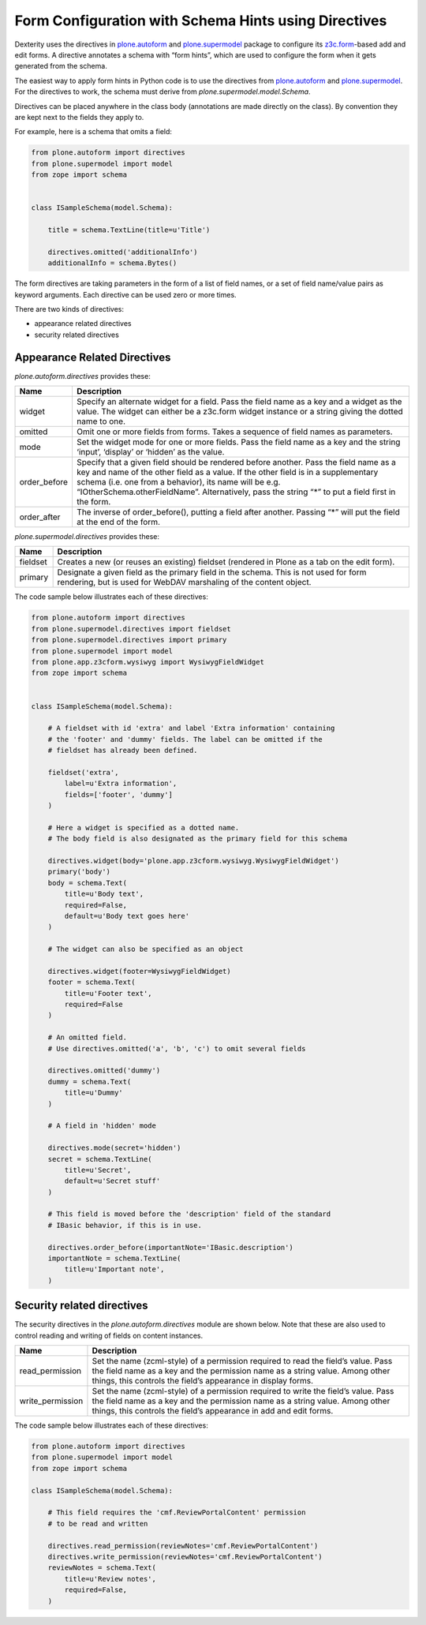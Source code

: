 Form Configuration with Schema Hints using Directives
=====================================================

Dexterity uses the directives in `plone.autoform <http://pypi.python.org/pypi/plone.autoform>`_ and `plone.supermodel <http://pypi.python.org/pypi/plone.supermodel>`_ package to configure its `z3c.form <http://docs.zope.org/z3c.form>`_-based add and edit forms.
A directive annotates a schema with “form hints”, which are used to configure the form when it gets generated from the schema.

The easiest way to apply form hints in Python code is to use the directives from `plone.autoform <http://pypi.python.org/pypi/plone.autoform>`_ and `plone.supermodel <http://pypi.python.org/pypi/plone.supermodel>`_.
For the directives to work, the schema must derive from *plone.supermodel.model.Schema*.

Directives can be placed anywhere in the class body (annotations are made directly on the class).
By convention they are kept next to the fields they apply to.

For example, here is a schema that omits a field:

.. code-block:: python

    from plone.autoform import directives
    from plone.supermodel import model
    from zope import schema


    class ISampleSchema(model.Schema):

        title = schema.TextLine(title=u'Title')

        directives.omitted('additionalInfo')
        additionalInfo = schema.Bytes()

The form directives are taking parameters in the form of a list of field names,
or a set of field name/value pairs as keyword arguments.
Each directive can be used zero or more times.

There are two kinds of directives:

- appearance related directives
- security related directives


Appearance Related Directives
------------------------------

*plone.autoform.directives* provides these:

================= ======================================================================================================
Name              Description
================= ======================================================================================================
widget            Specify an alternate widget for a field.
                  Pass the field name as a key and a widget as the value.
                  The widget can either be a z3c.form widget instance or a string giving the dotted name to one.
omitted           Omit one or more fields from forms. Takes a sequence of field names as parameters.
mode              Set the widget mode for one or more fields.
                  Pass the field name as a key and the string ‘input’, ‘display’ or ‘hidden’ as the value.
order\_before     Specify that a given field should be rendered before another.
                  Pass the field name as a key and name of the other field as a value.
                  If the other field is in a supplementary schema (i.e. one from a behavior),
                  its name will be e.g. “IOtherSchema.otherFieldName”.
                  Alternatively, pass the string “\*” to put a field first in the form.
order\_after      The inverse of order\_before(), putting a field after another.
                  Passing “\*” will put the field at the end of the form.
================= ======================================================================================================

*plone.supermodel.directives* provides these:

================= ======================================================================================================
Name              Description
================= ======================================================================================================
fieldset          Creates a new (or reuses an existing) fieldset (rendered in Plone as a tab on the edit form).
primary           Designate a given field as the primary field in the schema.
                  This is not used for form rendering, but is used for WebDAV marshaling of the content object.
================= ======================================================================================================

The code sample below illustrates each of these directives:

.. code-block:: python

    from plone.autoform import directives
    from plone.supermodel.directives import fieldset
    from plone.supermodel.directives import primary
    from plone.supermodel import model
    from plone.app.z3cform.wysiwyg import WysiwygFieldWidget
    from zope import schema


    class ISampleSchema(model.Schema):

        # A fieldset with id 'extra' and label 'Extra information' containing
        # the 'footer' and 'dummy' fields. The label can be omitted if the
        # fieldset has already been defined.

        fieldset('extra',
            label=u'Extra information',
            fields=['footer', 'dummy']
        )

        # Here a widget is specified as a dotted name.
        # The body field is also designated as the primary field for this schema

        directives.widget(body='plone.app.z3cform.wysiwyg.WysiwygFieldWidget')
        primary('body')
        body = schema.Text(
            title=u'Body text',
            required=False,
            default=u'Body text goes here'
        )

        # The widget can also be specified as an object

        directives.widget(footer=WysiwygFieldWidget)
        footer = schema.Text(
            title=u'Footer text',
            required=False
        )

        # An omitted field.
        # Use directives.omitted('a', 'b', 'c') to omit several fields

        directives.omitted('dummy')
        dummy = schema.Text(
            title=u'Dummy'
        )

        # A field in 'hidden' mode

        directives.mode(secret='hidden')
        secret = schema.TextLine(
            title=u'Secret',
            default=u'Secret stuff'
        )

        # This field is moved before the 'description' field of the standard
        # IBasic behavior, if this is in use.

        directives.order_before(importantNote='IBasic.description')
        importantNote = schema.TextLine(
            title=u'Important note',
        )

Security related directives
---------------------------

The security directives in the *plone.autoform.directives* module are shown below.
Note that these are also used to control reading and writing of fields on content instances.

==================== =================================================================================
Name                 Description
==================== =================================================================================
read\_permission     Set the name (zcml-style) of a permission required to read the field’s value.
                     Pass the field name as a key and the permission name as a string value.
                     Among other things, this controls the field’s appearance in display forms.
write\_permission    Set the name (zcml-style)  of a permission required to write the field’s value.
                     Pass the field name as a key and the permission name as a string value.
                     Among other things, this controls the field’s appearance in add and edit forms.
==================== =================================================================================

The code sample below illustrates each of these directives:

.. code-block:: python

    from plone.autoform import directives
    from plone.supermodel import model
    from zope import schema

    class ISampleSchema(model.Schema):

        # This field requires the 'cmf.ReviewPortalContent' permission
        # to be read and written

        directives.read_permission(reviewNotes='cmf.ReviewPortalContent')
        directives.write_permission(reviewNotes='cmf.ReviewPortalContent')
        reviewNotes = schema.Text(
            title=u'Review notes',
            required=False,
        )

